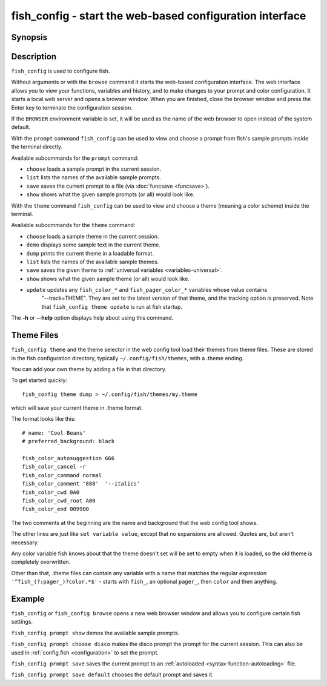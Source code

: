 .. _cmd-fish_config:

fish_config - start the web-based configuration interface
=========================================================

Synopsis
--------

.. synopsis::

    fish_config [browse]
    fish_config prompt (choose | list | save | show)
    fish_config theme (choose | demo | dump | list | save | show | update)

Description
-----------

``fish_config`` is used to configure fish.

Without arguments or with the ``browse`` command it starts the web-based configuration interface. The web interface allows you to view your functions, variables and history, and to make changes to your prompt and color configuration. It starts a local web server and opens a browser window. When you are finished, close the browser window and press the Enter key to terminate the configuration session.

If the ``BROWSER`` environment variable is set, it will be used as the name of the web browser to open instead of the system default.

With the ``prompt`` command ``fish_config`` can be used to view and choose a prompt from fish's sample prompts inside the terminal directly.

Available subcommands for the ``prompt`` command:

- ``choose`` loads a sample prompt in the current session.
- ``list`` lists the names of the available sample prompts.
- ``save`` saves the current prompt to a file (via :doc:`funcsave <funcsave>`).
- ``show`` shows what the given sample prompts (or all) would look like.

With the ``theme`` command ``fish_config`` can be used to view and choose a theme (meaning a color scheme) inside the terminal.

Available subcommands for the ``theme`` command:

- ``choose`` loads a sample theme in the current session.
- ``demo`` displays some sample text in the current theme.
- ``dump`` prints the current theme in a loadable format.
- ``list`` lists the names of the available sample themes.
- ``save`` saves the given theme to :ref:`universal variables <variables-universal>`.
- ``show`` shows what the given sample theme (or all) would look like.
- ``update`` updates any ``fish_color_*`` and ``fish_pager_color_*`` variables whose value contains
             "--track=THEME". They are set to the latest version of that theme, and the tracking
             option is preserved. Note that ``fish_config theme update`` is run at fish startup.

The **-h** or **--help** option displays help about using this command.

Theme Files
-----------

``fish_config theme`` and the theme selector in the web config tool load their themes from theme files. These are stored in the fish configuration directory, typically ``~/.config/fish/themes``, with a .theme ending.

You can add your own theme by adding a file in that directory.

To get started quickly::

  fish_config theme dump > ~/.config/fish/themes/my.theme

which will save your current theme in .theme format.

The format looks like this:

.. highlight:: none

::

   # name: 'Cool Beans'
   # preferred_background: black

   fish_color_autosuggestion 666
   fish_color_cancel -r
   fish_color_command normal
   fish_color_comment '888'  '--italics'
   fish_color_cwd 0A0
   fish_color_cwd_root A00
   fish_color_end 009900

The two comments at the beginning are the name and background that the web config tool shows.

The other lines are just like ``set variable value``, except that no expansions are allowed. Quotes are, but aren't necessary.

Any color variable fish knows about that the theme doesn't set will be set to empty when it is loaded, so the old theme is completely overwritten.

Other than that, .theme files can contain any variable with a name that matches the regular expression ``'^fish_(?:pager_)?color.*$'`` - starts with ``fish_``, an optional ``pager_``, then ``color`` and then anything.

Example
-------

``fish_config`` or ``fish_config browse`` opens a new web browser window and allows you to configure certain fish settings.

``fish_config prompt show`` demos the available sample prompts.

``fish_config prompt choose disco`` makes the disco prompt the prompt for the current session. This can also be used in :ref:`config.fish <configuration>` to set the prompt.

``fish_config prompt save`` saves the current prompt to an :ref:`autoloaded <syntax-function-autoloading>` file.

``fish_config prompt save default`` chooses the default prompt and saves it.
